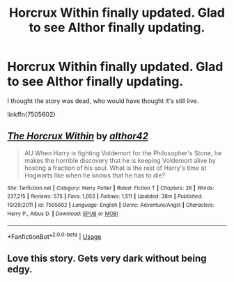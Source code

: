 #+TITLE: Horcrux Within finally updated. Glad to see Althor finally updating.

* Horcrux Within finally updated. Glad to see Althor finally updating.
:PROPERTIES:
:Author: muleGwent
:Score: 12
:DateUnix: 1534709890.0
:DateShort: 2018-Aug-20
:FlairText: Recommendation
:END:
I thought the story was dead, who would have thought it's still live.

linkffn(7505602)


** [[https://www.fanfiction.net/s/7505602/1/][*/The Horcrux Within/*]] by [[https://www.fanfiction.net/u/984340/althor42][/althor42/]]

#+begin_quote
  AU When Harry is fighting Voldemort for the Philosopher's Stone, he makes the horrible discovery that he is keeping Voldemort alive by hosting a fraction of his soul. What is the rest of Harry's time at Hogwarts like when he knows that he has to die?
#+end_quote

^{/Site/:} ^{fanfiction.net} ^{*|*} ^{/Category/:} ^{Harry} ^{Potter} ^{*|*} ^{/Rated/:} ^{Fiction} ^{T} ^{*|*} ^{/Chapters/:} ^{26} ^{*|*} ^{/Words/:} ^{237,215} ^{*|*} ^{/Reviews/:} ^{575} ^{*|*} ^{/Favs/:} ^{1,053} ^{*|*} ^{/Follows/:} ^{1,511} ^{*|*} ^{/Updated/:} ^{38m} ^{*|*} ^{/Published/:} ^{10/29/2011} ^{*|*} ^{/id/:} ^{7505602} ^{*|*} ^{/Language/:} ^{English} ^{*|*} ^{/Genre/:} ^{Adventure/Angst} ^{*|*} ^{/Characters/:} ^{Harry} ^{P.,} ^{Albus} ^{D.} ^{*|*} ^{/Download/:} ^{[[http://www.ff2ebook.com/old/ffn-bot/index.php?id=7505602&source=ff&filetype=epub][EPUB]]} ^{or} ^{[[http://www.ff2ebook.com/old/ffn-bot/index.php?id=7505602&source=ff&filetype=mobi][MOBI]]}

--------------

*FanfictionBot*^{2.0.0-beta} | [[https://github.com/tusing/reddit-ffn-bot/wiki/Usage][Usage]]
:PROPERTIES:
:Author: FanfictionBot
:Score: 1
:DateUnix: 1534709908.0
:DateShort: 2018-Aug-20
:END:


** Love this story. Gets very dark without being edgy.
:PROPERTIES:
:Author: FinallyGivenIn
:Score: 1
:DateUnix: 1534740317.0
:DateShort: 2018-Aug-20
:END:

